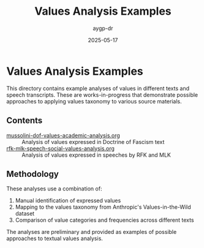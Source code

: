 #+TITLE: Values Analysis Examples
#+AUTHOR: aygp-dr
#+DATE: 2025-05-17
#+PROPERTY: header-args :mkdirp yes

* Values Analysis Examples

This directory contains example analyses of values in different texts and speech transcripts. These are works-in-progress that demonstrate possible approaches to applying values taxonomy to various source materials.

** Contents

- [[file:mussolini-dof-values-academic-analysis.org][mussolini-dof-values-academic-analysis.org]] :: Analysis of values expressed in Doctrine of Fascism text
- [[file:rfk-mlk-speech-social-values-analysis.org][rfk-mlk-speech-social-values-analysis.org]] :: Analysis of values expressed in speeches by RFK and MLK

** Methodology

These analyses use a combination of:
1. Manual identification of expressed values
2. Mapping to the values taxonomy from Anthropic's Values-in-the-Wild dataset
3. Comparison of value categories and frequencies across different texts

The analyses are preliminary and provided as examples of possible approaches to textual values analysis.